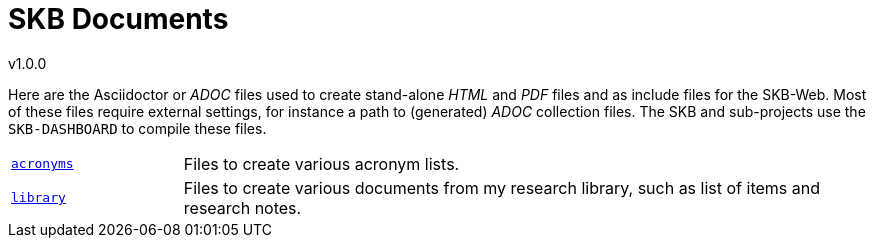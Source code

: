 //
// ============LICENSE_START=======================================================
// Copyright (C) 2018-2019 Sven van der Meer. All rights reserved.
// ================================================================================
// This file is licensed under the Creative Commons Attribution-ShareAlike 4.0 International Public License
// Full license text at https://creativecommons.org/licenses/by-sa/4.0/legalcode
// 
// SPDX-License-Identifier: CC-BY-SA-4.0
// ============LICENSE_END=========================================================
//
// @author Sven van der Meer (vdmeer.sven@mykolab.com)
//

:release-version: 1.0.0
= SKB Documents
v{release-version}
:page-layout: base
:toc: preamble

Here are the Asciidoctor or _ADOC_ files used to create stand-alone _HTML_ and _PDF_ files and as include files for the SKB-Web.
Most of these files require external settings, for instance a path to (generated) _ADOC_ collection files.
The SKB and sub-projects use the `SKB-DASHBOARD` to compile these files.

[cols="20,80", frame=none, grid=rows]
|===

|`https://github.com/vdmeer/skb/tree/master/documents/acronyms[acronyms]`
| Files to create various acronym lists.

|`https://github.com/vdmeer/skb/tree/master/documents/library[library]`
| Files to create various documents from my research library, such as list of items and research notes.

|===
